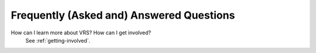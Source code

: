 .. _faq:

Frequently (Asked and) Answered Questions
!!!!!!!!!!!!!!!!!!!!!!!!!!!!!!!!!!!!!!!!!


How can I learn more about VRS? How can I get involved?
    See :ref:`getting-involved`.










